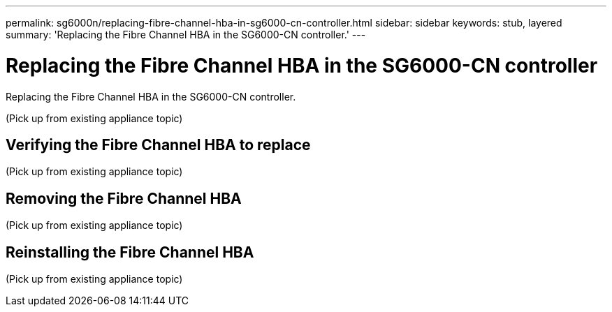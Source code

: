 ---
permalink: sg6000n/replacing-fibre-channel-hba-in-sg6000-cn-controller.html
sidebar: sidebar
keywords: stub, layered
summary: 'Replacing the Fibre Channel HBA in the SG6000-CN controller.'
---

= Replacing the Fibre Channel HBA in the SG6000-CN controller




:icons: font

:imagesdir: ../media/

[.lead]
Replacing the Fibre Channel HBA in the SG6000-CN controller.

(Pick up from existing appliance topic)

== Verifying the Fibre Channel HBA to replace

(Pick up from existing appliance topic)

== Removing the Fibre Channel HBA

(Pick up from existing appliance topic)

== Reinstalling the Fibre Channel HBA

(Pick up from existing appliance topic)
